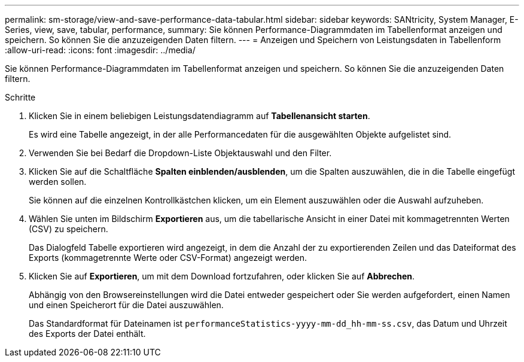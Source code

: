 ---
permalink: sm-storage/view-and-save-performance-data-tabular.html 
sidebar: sidebar 
keywords: SANtricity, System Manager, E-Series, view, save, tabular, performance, 
summary: Sie können Performance-Diagrammdaten im Tabellenformat anzeigen und speichern. So können Sie die anzuzeigenden Daten filtern. 
---
= Anzeigen und Speichern von Leistungsdaten in Tabellenform
:allow-uri-read: 
:icons: font
:imagesdir: ../media/


[role="lead"]
Sie können Performance-Diagrammdaten im Tabellenformat anzeigen und speichern. So können Sie die anzuzeigenden Daten filtern.

.Schritte
. Klicken Sie in einem beliebigen Leistungsdatendiagramm auf *Tabellenansicht starten*.
+
Es wird eine Tabelle angezeigt, in der alle Performancedaten für die ausgewählten Objekte aufgelistet sind.

. Verwenden Sie bei Bedarf die Dropdown-Liste Objektauswahl und den Filter.
. Klicken Sie auf die Schaltfläche *Spalten einblenden/ausblenden*, um die Spalten auszuwählen, die in die Tabelle eingefügt werden sollen.
+
Sie können auf die einzelnen Kontrollkästchen klicken, um ein Element auszuwählen oder die Auswahl aufzuheben.

. Wählen Sie unten im Bildschirm *Exportieren* aus, um die tabellarische Ansicht in einer Datei mit kommagetrennten Werten (CSV) zu speichern.
+
Das Dialogfeld Tabelle exportieren wird angezeigt, in dem die Anzahl der zu exportierenden Zeilen und das Dateiformat des Exports (kommagetrennte Werte oder CSV-Format) angezeigt werden.

. Klicken Sie auf *Exportieren*, um mit dem Download fortzufahren, oder klicken Sie auf *Abbrechen*.
+
Abhängig von den Browsereinstellungen wird die Datei entweder gespeichert oder Sie werden aufgefordert, einen Namen und einen Speicherort für die Datei auszuwählen.

+
Das Standardformat für Dateinamen ist `performanceStatistics-yyyy-mm-dd_hh-mm-ss.csv`, das Datum und Uhrzeit des Exports der Datei enthält.



